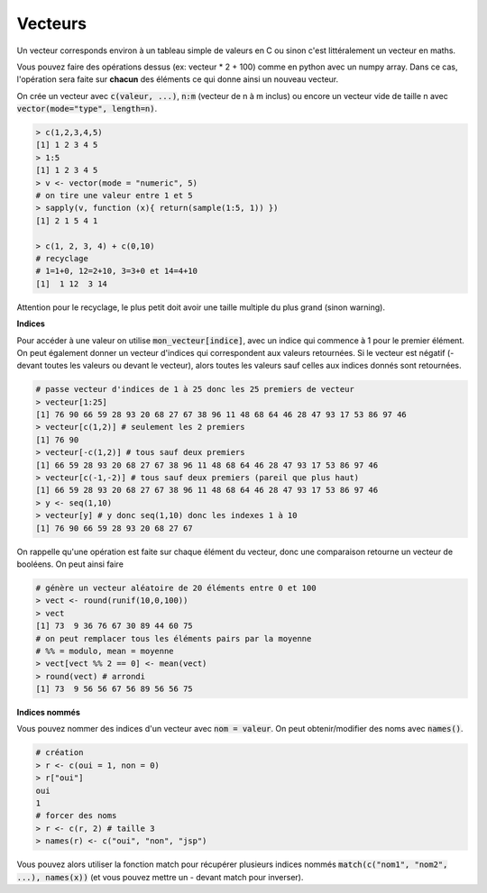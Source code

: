 =============
Vecteurs
=============

Un vecteur corresponds environ à un tableau simple de valeurs en C
ou sinon c'est littéralement un vecteur en maths.

Vous pouvez faire des opérations dessus (ex: vecteur * 2 + 100) comme en python avec un numpy array.
Dans ce cas, l'opération sera faite sur **chacun** des éléments ce qui donne ainsi un nouveau vecteur.

On crée un vecteur avec :code:`c(valeur, ...)`, :code:`n:m` (vecteur de n à m inclus)
ou encore un vecteur vide de taille n avec :code:`vector(mode="type", length=n)`.

.. code:: R

	> c(1,2,3,4,5)
	[1] 1 2 3 4 5
	> 1:5
	[1] 1 2 3 4 5
	> v <- vector(mode = "numeric", 5)
	# on tire une valeur entre 1 et 5
	> sapply(v, function (x){ return(sample(1:5, 1)) })
	[1] 2 1 5 4 1

	> c(1, 2, 3, 4) + c(0,10)
	# recyclage
	# 1=1+0, 12=2+10, 3=3+0 et 14=4+10
	[1]  1 12  3 14

Attention pour le recyclage, le plus petit doit avoir une taille
multiple du plus grand (sinon warning).

**Indices**

Pour accéder à une valeur on utilise :code:`mon_vecteur[indice]`, avec un indice qui commence à 1 pour le premier élément.
On peut également donner un vecteur d'indices qui correspondent aux valeurs retournées. Si le vecteur
est négatif (- devant toutes les valeurs ou devant le vecteur), alors toutes les valeurs
sauf celles aux indices donnés sont retournées.

.. code:: r

	# passe vecteur d'indices de 1 à 25 donc les 25 premiers de vecteur
	> vecteur[1:25]
	[1] 76 90 66 59 28 93 20 68 27 67 38 96 11 48 68 64 46 28 47 93 17 53 86 97 46
	> vecteur[c(1,2)] # seulement les 2 premiers
	[1] 76 90
	> vecteur[-c(1,2)] # tous sauf deux premiers
	[1] 66 59 28 93 20 68 27 67 38 96 11 48 68 64 46 28 47 93 17 53 86 97 46
	> vecteur[c(-1,-2)] # tous sauf deux premiers (pareil que plus haut)
	[1] 66 59 28 93 20 68 27 67 38 96 11 48 68 64 46 28 47 93 17 53 86 97 46
	> y <- seq(1,10)
	> vecteur[y] # y donc seq(1,10) donc les indexes 1 à 10
	[1] 76 90 66 59 28 93 20 68 27 67

On rappelle qu'une opération est faite sur chaque élément du vecteur, donc
une comparaison retourne un vecteur de booléens. On peut ainsi faire

.. code:: r

	# génère un vecteur aléatoire de 20 éléments entre 0 et 100
	> vect <- round(runif(10,0,100))
	> vect
	[1] 73  9 36 76 67 30 89 44 60 75
	# on peut remplacer tous les éléments pairs par la moyenne
	# %% = modulo, mean = moyenne
	> vect[vect %% 2 == 0] <- mean(vect)
	> round(vect) # arrondi
	[1] 73  9 56 56 67 56 89 56 56 75

**Indices nommés**

Vous pouvez nommer des indices d'un vecteur avec :code:`nom = valeur`.
On peut obtenir/modifier des noms avec :code:`names()`.

.. code:: r

	# création
	> r <- c(oui = 1, non = 0)
	> r["oui"]
	oui
	1
	# forcer des noms
	> r <- c(r, 2) # taille 3
	> names(r) <- c("oui", "non", "jsp")

Vous pouvez alors utiliser la fonction match pour récupérer plusieurs
indices nommés :code:`match(c("nom1", "nom2", ...), names(x))`
(et vous pouvez mettre un - devant match pour inverser).